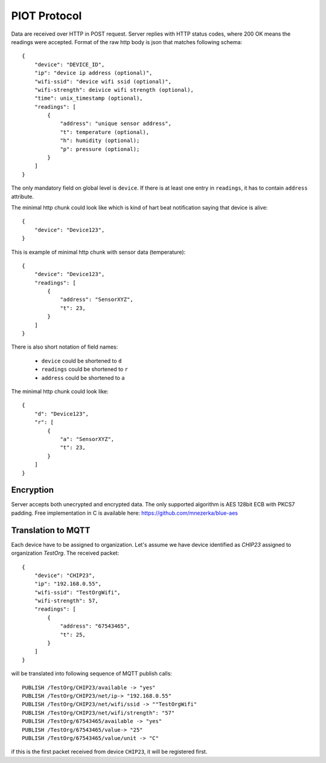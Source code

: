 PIOT Protocol
=============

Data are received over HTTP in POST request. Server replies with HTTP
status codes, where 200 OK means the readings were accepted. Format of the raw
http body is json that matches following schema::

    {
        "device": "DEVICE_ID",
        "ip": "device ip address (optional)",
        "wifi-ssid": "device wifi ssid (optional)",
        "wifi-strength": deivice wifi strength (optional),
        "time": unix_timestamp (optional),
        "readings": [
            {
                "address": "unique sensor address",
                "t": temperature (optional),
                "h": humidity (optional);
                "p": pressure (optional);
            }
        ]
    }

The only mandatory field on global level is ``device``. If there
is at least one entry in ``readings``, it has to contain ``address`` attribute.

The minimal http chunk could look like which is kind of hart beat
notification saying that device is alive::

    {
        "device": "Device123",
    }

This is example of minimal http chunk with sensor data (temperature)::

    {
        "device": "Device123",
        "readings": [
            {
                "address": "SensorXYZ",
                "t": 23,
            }
        ]
    }

There is also short notation of field names:

 - ``device`` could be shortened to ``d``
 - ``readings`` could be shortened to ``r``
 - ``address`` could be shortened to ``a``

The minimal http chunk could look like::

    {
        "d": "Device123",
        "r": [
            {
                "a": "SensorXYZ",
                "t": 23,
            }
        ]
    }

Encryption
..........

Server accepts both unecrypted and encrypted data. The only supported
algorithm is AES 128bit ECB with PKCS7 padding. Free implementation
in C is available here: https://github.com/mnezerka/blue-aes

Translation to MQTT
...................

Each device have to be assigned to organization. Let's assume we have
device identified as *CHIP23* assigned to organization *TestOrg*. The
received packet::

    {
        "device": "CHIP23",
        "ip": "192.168.0.55",
        "wifi-ssid": "TestOrgWifi",
        "wifi-strength": 57,
        "readings": [
            {
                "address": "67543465",
                "t": 25,
            }
        ]
    }

will be translated into following sequence of MQTT publish calls::

    PUBLISH /TestOrg/CHIP23/available -> "yes"
    PUBLISH /TestOrg/CHIP23/net/ip-> "192.168.0.55"
    PUBLISH /TestOrg/CHIP23/net/wifi/ssid -> ""TestOrgWifi"
    PUBLISH /TestOrg/CHIP23/net/wifi/strength": "57"
    PUBLISH /TestOrg/67543465/available -> "yes"
    PUBLISH /TestOrg/67543465/value-> "25"
    PUBLISH /TestOrg/67543465/value/unit -> "C"

if this is the first packet received from device ``CHIP23``, it
will be registered first.
